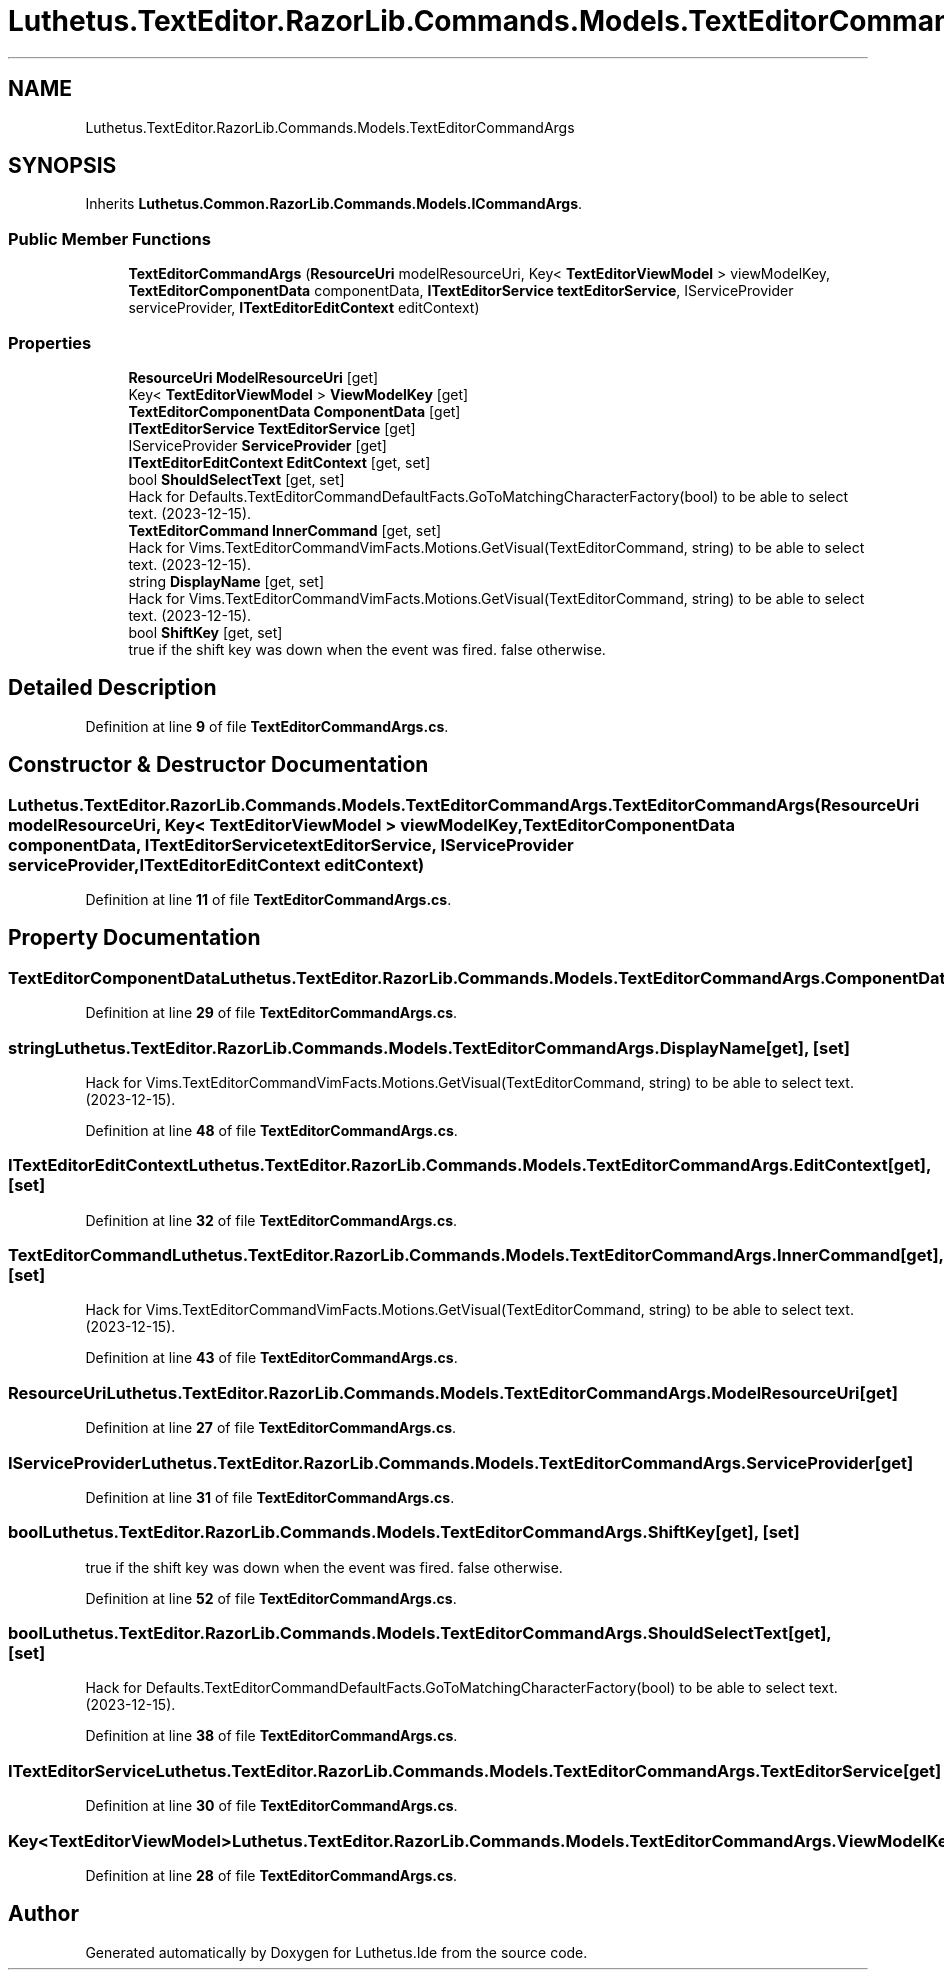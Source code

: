 .TH "Luthetus.TextEditor.RazorLib.Commands.Models.TextEditorCommandArgs" 3 "Version 1.0.0" "Luthetus.Ide" \" -*- nroff -*-
.ad l
.nh
.SH NAME
Luthetus.TextEditor.RazorLib.Commands.Models.TextEditorCommandArgs
.SH SYNOPSIS
.br
.PP
.PP
Inherits \fBLuthetus\&.Common\&.RazorLib\&.Commands\&.Models\&.ICommandArgs\fP\&.
.SS "Public Member Functions"

.in +1c
.ti -1c
.RI "\fBTextEditorCommandArgs\fP (\fBResourceUri\fP modelResourceUri, Key< \fBTextEditorViewModel\fP > viewModelKey, \fBTextEditorComponentData\fP componentData, \fBITextEditorService\fP \fBtextEditorService\fP, IServiceProvider serviceProvider, \fBITextEditorEditContext\fP editContext)"
.br
.in -1c
.SS "Properties"

.in +1c
.ti -1c
.RI "\fBResourceUri\fP \fBModelResourceUri\fP\fR [get]\fP"
.br
.ti -1c
.RI "Key< \fBTextEditorViewModel\fP > \fBViewModelKey\fP\fR [get]\fP"
.br
.ti -1c
.RI "\fBTextEditorComponentData\fP \fBComponentData\fP\fR [get]\fP"
.br
.ti -1c
.RI "\fBITextEditorService\fP \fBTextEditorService\fP\fR [get]\fP"
.br
.ti -1c
.RI "IServiceProvider \fBServiceProvider\fP\fR [get]\fP"
.br
.ti -1c
.RI "\fBITextEditorEditContext\fP \fBEditContext\fP\fR [get, set]\fP"
.br
.ti -1c
.RI "bool \fBShouldSelectText\fP\fR [get, set]\fP"
.br
.RI "Hack for Defaults\&.TextEditorCommandDefaultFacts\&.GoToMatchingCharacterFactory(bool) to be able to select text\&. (2023-12-15)\&. "
.ti -1c
.RI "\fBTextEditorCommand\fP \fBInnerCommand\fP\fR [get, set]\fP"
.br
.RI "Hack for Vims\&.TextEditorCommandVimFacts\&.Motions\&.GetVisual(TextEditorCommand, string) to be able to select text\&. (2023-12-15)\&. "
.ti -1c
.RI "string \fBDisplayName\fP\fR [get, set]\fP"
.br
.RI "Hack for Vims\&.TextEditorCommandVimFacts\&.Motions\&.GetVisual(TextEditorCommand, string) to be able to select text\&. (2023-12-15)\&. "
.ti -1c
.RI "bool \fBShiftKey\fP\fR [get, set]\fP"
.br
.RI "true if the shift key was down when the event was fired\&. false otherwise\&. "
.in -1c
.SH "Detailed Description"
.PP 
Definition at line \fB9\fP of file \fBTextEditorCommandArgs\&.cs\fP\&.
.SH "Constructor & Destructor Documentation"
.PP 
.SS "Luthetus\&.TextEditor\&.RazorLib\&.Commands\&.Models\&.TextEditorCommandArgs\&.TextEditorCommandArgs (\fBResourceUri\fP modelResourceUri, Key< \fBTextEditorViewModel\fP > viewModelKey, \fBTextEditorComponentData\fP componentData, \fBITextEditorService\fP textEditorService, IServiceProvider serviceProvider, \fBITextEditorEditContext\fP editContext)"

.PP
Definition at line \fB11\fP of file \fBTextEditorCommandArgs\&.cs\fP\&.
.SH "Property Documentation"
.PP 
.SS "\fBTextEditorComponentData\fP Luthetus\&.TextEditor\&.RazorLib\&.Commands\&.Models\&.TextEditorCommandArgs\&.ComponentData\fR [get]\fP"

.PP
Definition at line \fB29\fP of file \fBTextEditorCommandArgs\&.cs\fP\&.
.SS "string Luthetus\&.TextEditor\&.RazorLib\&.Commands\&.Models\&.TextEditorCommandArgs\&.DisplayName\fR [get]\fP, \fR [set]\fP"

.PP
Hack for Vims\&.TextEditorCommandVimFacts\&.Motions\&.GetVisual(TextEditorCommand, string) to be able to select text\&. (2023-12-15)\&. 
.PP
Definition at line \fB48\fP of file \fBTextEditorCommandArgs\&.cs\fP\&.
.SS "\fBITextEditorEditContext\fP Luthetus\&.TextEditor\&.RazorLib\&.Commands\&.Models\&.TextEditorCommandArgs\&.EditContext\fR [get]\fP, \fR [set]\fP"

.PP
Definition at line \fB32\fP of file \fBTextEditorCommandArgs\&.cs\fP\&.
.SS "\fBTextEditorCommand\fP Luthetus\&.TextEditor\&.RazorLib\&.Commands\&.Models\&.TextEditorCommandArgs\&.InnerCommand\fR [get]\fP, \fR [set]\fP"

.PP
Hack for Vims\&.TextEditorCommandVimFacts\&.Motions\&.GetVisual(TextEditorCommand, string) to be able to select text\&. (2023-12-15)\&. 
.PP
Definition at line \fB43\fP of file \fBTextEditorCommandArgs\&.cs\fP\&.
.SS "\fBResourceUri\fP Luthetus\&.TextEditor\&.RazorLib\&.Commands\&.Models\&.TextEditorCommandArgs\&.ModelResourceUri\fR [get]\fP"

.PP
Definition at line \fB27\fP of file \fBTextEditorCommandArgs\&.cs\fP\&.
.SS "IServiceProvider Luthetus\&.TextEditor\&.RazorLib\&.Commands\&.Models\&.TextEditorCommandArgs\&.ServiceProvider\fR [get]\fP"

.PP
Definition at line \fB31\fP of file \fBTextEditorCommandArgs\&.cs\fP\&.
.SS "bool Luthetus\&.TextEditor\&.RazorLib\&.Commands\&.Models\&.TextEditorCommandArgs\&.ShiftKey\fR [get]\fP, \fR [set]\fP"

.PP
true if the shift key was down when the event was fired\&. false otherwise\&. 
.PP
Definition at line \fB52\fP of file \fBTextEditorCommandArgs\&.cs\fP\&.
.SS "bool Luthetus\&.TextEditor\&.RazorLib\&.Commands\&.Models\&.TextEditorCommandArgs\&.ShouldSelectText\fR [get]\fP, \fR [set]\fP"

.PP
Hack for Defaults\&.TextEditorCommandDefaultFacts\&.GoToMatchingCharacterFactory(bool) to be able to select text\&. (2023-12-15)\&. 
.PP
Definition at line \fB38\fP of file \fBTextEditorCommandArgs\&.cs\fP\&.
.SS "\fBITextEditorService\fP Luthetus\&.TextEditor\&.RazorLib\&.Commands\&.Models\&.TextEditorCommandArgs\&.TextEditorService\fR [get]\fP"

.PP
Definition at line \fB30\fP of file \fBTextEditorCommandArgs\&.cs\fP\&.
.SS "Key<\fBTextEditorViewModel\fP> Luthetus\&.TextEditor\&.RazorLib\&.Commands\&.Models\&.TextEditorCommandArgs\&.ViewModelKey\fR [get]\fP"

.PP
Definition at line \fB28\fP of file \fBTextEditorCommandArgs\&.cs\fP\&.

.SH "Author"
.PP 
Generated automatically by Doxygen for Luthetus\&.Ide from the source code\&.
